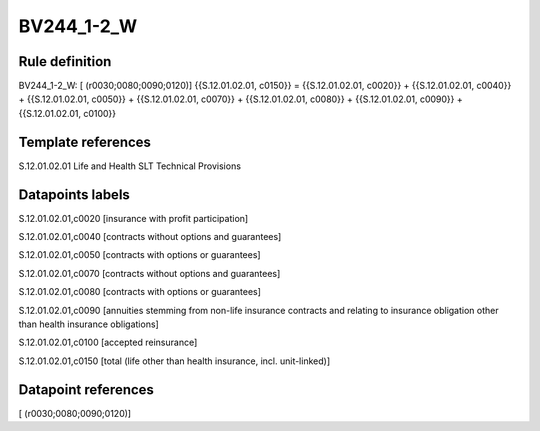 ===========
BV244_1-2_W
===========

Rule definition
---------------

BV244_1-2_W: [ (r0030;0080;0090;0120)] {{S.12.01.02.01, c0150}} = {{S.12.01.02.01, c0020}} + {{S.12.01.02.01, c0040}} + {{S.12.01.02.01, c0050}} + {{S.12.01.02.01, c0070}} + {{S.12.01.02.01, c0080}} + {{S.12.01.02.01, c0090}} + {{S.12.01.02.01, c0100}}


Template references
-------------------

S.12.01.02.01 Life and Health SLT Technical Provisions


Datapoints labels
-----------------

S.12.01.02.01,c0020 [insurance with profit participation]

S.12.01.02.01,c0040 [contracts without options and guarantees]

S.12.01.02.01,c0050 [contracts with options or guarantees]

S.12.01.02.01,c0070 [contracts without options and guarantees]

S.12.01.02.01,c0080 [contracts with options or guarantees]

S.12.01.02.01,c0090 [annuities stemming from non-life insurance contracts and relating to insurance obligation other than health insurance obligations]

S.12.01.02.01,c0100 [accepted reinsurance]

S.12.01.02.01,c0150 [total (life other than health insurance, incl. unit-linked)]



Datapoint references
--------------------

[ (r0030;0080;0090;0120)]